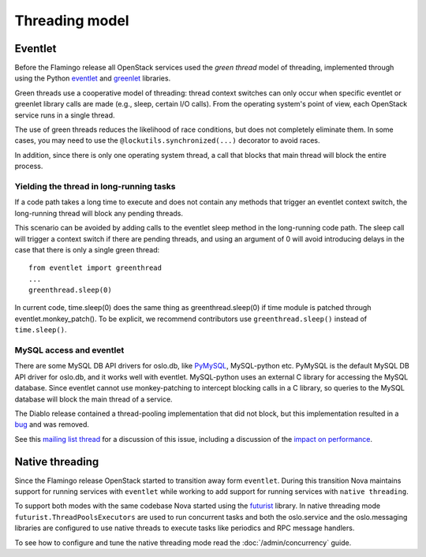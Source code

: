 Threading model
===============

Eventlet
--------
Before the Flamingo release all OpenStack services used the *green thread*
model of threading, implemented through using the Python
`eventlet <http://eventlet.net/>`_ and
`greenlet <http://packages.python.org/greenlet/>`_ libraries.

Green threads use a cooperative model of threading: thread context
switches can only occur when specific eventlet or greenlet library calls are
made (e.g., sleep, certain I/O calls). From the operating system's point of
view, each OpenStack service runs in a single thread.

The use of green threads reduces the likelihood of race conditions, but does
not completely eliminate them. In some cases, you may need to use the
``@lockutils.synchronized(...)`` decorator to avoid races.

In addition, since there is only one operating system thread, a call that
blocks that main thread will block the entire process.

Yielding the thread in long-running tasks
~~~~~~~~~~~~~~~~~~~~~~~~~~~~~~~~~~~~~~~~~
If a code path takes a long time to execute and does not contain any methods
that trigger an eventlet context switch, the long-running thread will block
any pending threads.

This scenario can be avoided by adding calls to the eventlet sleep method
in the long-running code path. The sleep call will trigger a context switch
if there are pending threads, and using an argument of 0 will avoid introducing
delays in the case that there is only a single green thread::

    from eventlet import greenthread
    ...
    greenthread.sleep(0)

In current code, time.sleep(0) does the same thing as greenthread.sleep(0) if
time module is patched through eventlet.monkey_patch(). To be explicit, we recommend
contributors use ``greenthread.sleep()`` instead of ``time.sleep()``.

MySQL access and eventlet
~~~~~~~~~~~~~~~~~~~~~~~~~
There are some MySQL DB API drivers for oslo.db, like `PyMySQL`_, MySQL-python
etc. PyMySQL is the default MySQL DB API driver for oslo.db, and it works well with
eventlet. MySQL-python uses an external C library for accessing the MySQL database.
Since eventlet cannot use monkey-patching to intercept blocking calls in a C library,
so queries to the MySQL database will block the main thread of a service.

The Diablo release contained a thread-pooling implementation that did not
block, but this implementation resulted in a `bug`_ and was removed.

See this `mailing list thread`_ for a discussion of this issue, including
a discussion of the `impact on performance`_.

.. _bug: https://bugs.launchpad.net/nova/+bug/838581
.. _mailing list thread: https://lists.launchpad.net/openstack/msg08118.html
.. _impact on performance: https://lists.launchpad.net/openstack/msg08217.html
.. _PyMySQL: https://wiki.openstack.org/wiki/PyMySQL_evaluation

Native threading
----------------
Since the Flamingo release OpenStack started to transition away form
``eventlet``. During this transition Nova maintains support for running
services with ``eventlet`` while working to add support for running services
with ``native threading``.

To support both modes with the same codebase Nova started using the
`futurist`_ library. In native threading mode ``futurist.ThreadPoolsExecutors``
are used to run concurrent tasks and both the oslo.service and the
oslo.messaging libraries are configured to use native threads to execute tasks
like periodics and RPC message handlers.

.. _futurist: https://docs.openstack.org/futurist/latest/

To see how to configure and tune the native threading mode read the
:doc:`/admin/concurrency` guide.
